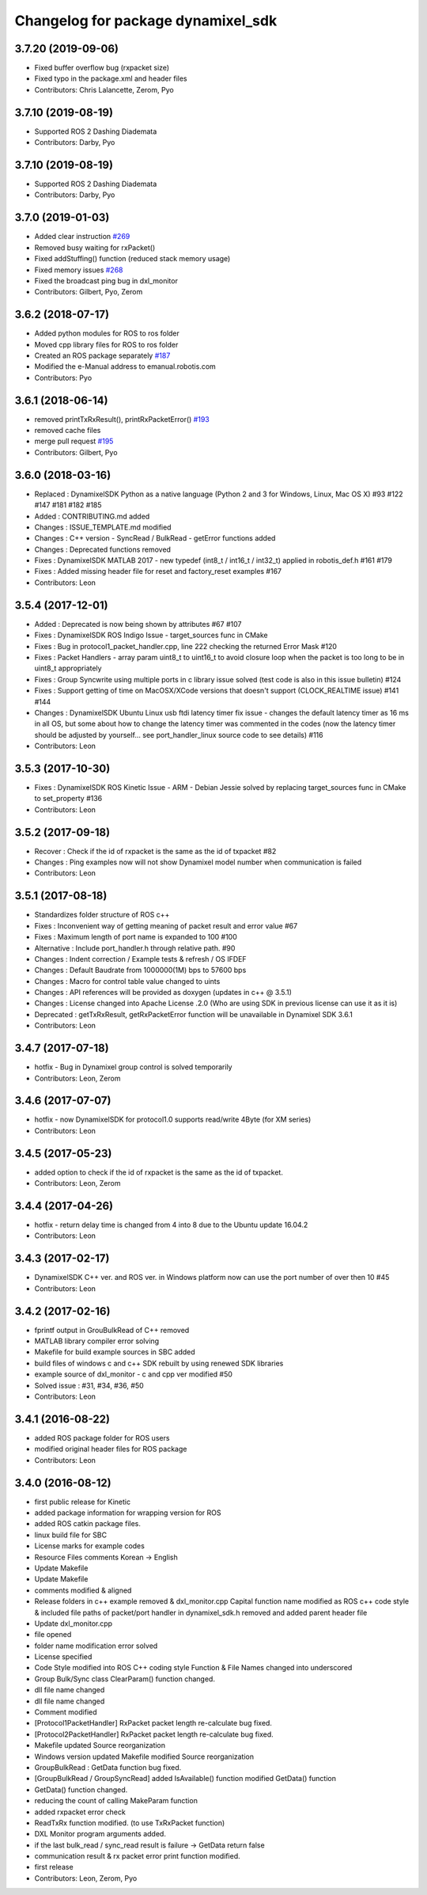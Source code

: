 ^^^^^^^^^^^^^^^^^^^^^^^^^^^^^^^^^^^
Changelog for package dynamixel_sdk
^^^^^^^^^^^^^^^^^^^^^^^^^^^^^^^^^^^

3.7.20 (2019-09-06)
-------------------
* Fixed buffer overflow bug (rxpacket size)
* Fixed typo in the package.xml and header files
* Contributors: Chris Lalancette, Zerom, Pyo

3.7.10 (2019-08-19)
-------------------
* Supported ROS 2 Dashing Diademata
* Contributors: Darby, Pyo

3.7.10 (2019-08-19)
-------------------
* Supported ROS 2 Dashing Diademata
* Contributors: Darby, Pyo

3.7.0 (2019-01-03)
------------------
* Added clear instruction `#269 <https://github.com/ROBOTIS-GIT/DynamixelSDK/issues/269>`_
* Removed busy waiting for rxPacket()
* Fixed addStuffing() function (reduced stack memory usage)
* Fixed memory issues `#268 <https://github.com/ROBOTIS-GIT/DynamixelSDK/issues/268>`_
* Fixed the broadcast ping bug in dxl_monitor
* Contributors: Gilbert, Pyo, Zerom

3.6.2 (2018-07-17)
------------------
* Added python modules for ROS to ros folder
* Moved cpp library files for ROS to ros folder
* Created an ROS package separately `#187 <https://github.com/ROBOTIS-GIT/DynamixelSDK/issues/187>`_
* Modified the e-Manual address to emanual.robotis.com
* Contributors: Pyo

3.6.1 (2018-06-14)
------------------
* removed printTxRxResult(), printRxPacketError() `#193 <https://github.com/ROBOTIS-GIT/DynamixelSDK/issues/193>`_
* removed cache files
* merge pull request `#195 <https://github.com/ROBOTIS-GIT/DynamixelSDK/issues/195>`_
* Contributors: Gilbert, Pyo

3.6.0 (2018-03-16)
------------------
* Replaced : DynamixelSDK Python as a native language (Python 2 and 3 for Windows, Linux, Mac OS X) #93 #122 #147 #181 #182 #185
* Added : CONTRIBUTING.md added
* Changes : ISSUE_TEMPLATE.md modified
* Changes : C++ version - SyncRead / BulkRead - getError functions added
* Changes : Deprecated functions removed
* Fixes : DynamixelSDK MATLAB 2017 - new typedef (int8_t / int16_t / int32_t) applied in robotis_def.h #161 #179
* Fixes : Added missing header file for reset and factory_reset examples #167
* Contributors: Leon

3.5.4 (2017-12-01)
------------------
* Added : Deprecated is now being shown by attributes #67 #107
* Fixes : DynamixelSDK ROS Indigo Issue - target_sources func in CMake
* Fixes : Bug in protocol1_packet_handler.cpp, line 222 checking the returned Error Mask #120
* Fixes : Packet Handlers - array param uint8_t to uint16_t to avoid closure loop when the packet is too long to be in uint8_t appropriately
* Fixes : Group Syncwrite using multiple ports in c library issue solved (test code is also in this issue bulletin) #124
* Fixes : Support getting of time on MacOSX/XCode versions that doesn't support (CLOCK_REALTIME issue) #141 #144
* Changes : DynamixelSDK Ubuntu Linux usb ftdi latency timer fix issue - changes the default latency timer as 16 ms in all OS, but some about how to change the latency timer was commented in the codes (now the latency timer should be adjusted by yourself... see port_handler_linux source code to see details) #116
* Contributors: Leon

3.5.3 (2017-10-30)
------------------
* Fixes : DynamixelSDK ROS Kinetic Issue - ARM - Debian Jessie solved by replacing target_sources func in CMake to set_property #136
* Contributors: Leon

3.5.2 (2017-09-18)
------------------
* Recover : Check if the id of rxpacket is the same as the id of txpacket #82
* Changes : Ping examples now will not show Dynamixel model number when communication is failed
* Contributors: Leon

3.5.1 (2017-08-18)
------------------
* Standardizes folder structure of ROS c++
* Fixes : Inconvenient way of getting meaning of packet result and error value #67
* Fixes : Maximum length of port name is expanded to 100 #100
* Alternative : Include port_handler.h through relative path. #90
* Changes : Indent correction / Example tests & refresh / OS IFDEF
* Changes : Default Baudrate from 1000000(1M) bps to 57600 bps
* Changes : Macro for control table value changed to uints
* Changes : API references will be provided as doxygen (updates in c++ @ 3.5.1)
* Changes : License changed into Apache License .2.0 (Who are using SDK in previous license can use it as it is)
* Deprecated : getTxRxResult, getRxPacketError function will be unavailable in Dynamixel SDK 3.6.1
* Contributors: Leon

3.4.7 (2017-07-18)
------------------
* hotfix - Bug in Dynamixel group control is solved temporarily
* Contributors: Leon, Zerom

3.4.6 (2017-07-07)
------------------
* hotfix - now DynamixelSDK for protocol1.0 supports read/write 4Byte (for XM series)
* Contributors: Leon

3.4.5 (2017-05-23)
------------------
* added option to check if the id of rxpacket is the same as the id of txpacket.
* Contributors: Leon, Zerom

3.4.4 (2017-04-26)
------------------
* hotfix - return delay time is changed from 4 into 8 due to the Ubuntu update 16.04.2
* Contributors: Leon

3.4.3 (2017-02-17)
------------------
* DynamixelSDK C++ ver. and ROS ver. in Windows platform now can use the port number of over then 10 #45
* Contributors: Leon

3.4.2 (2017-02-16)
------------------
* fprintf output in GrouBulkRead of C++ removed
* MATLAB library compiler error solving
* Makefile for build example sources in SBC added
* build files of windows c and c++ SDK rebuilt by using renewed SDK libraries
* example source of dxl_monitor - c and cpp ver modified #50
* Solved issue : #31, #34, #36, #50
* Contributors: Leon

3.4.1 (2016-08-22)
------------------
* added ROS package folder for ROS users
* modified original header files for ROS package
* Contributors: Leon

3.4.0 (2016-08-12)
------------------
* first public release for Kinetic
* added package information for wrapping version for ROS
* added ROS catkin package files.
* linux build file for SBC
* License marks for example codes
* Resource Files comments Korean -> English
* Update Makefile
* Update Makefile
* comments modified & aligned
* Release folders in c++ example removed & dxl_monitor.cpp Capital function name modified as ROS c++ code style & included file paths of packet/port handler in dynamixel_sdk.h removed and added parent header file
* Update dxl_monitor.cpp
* file opened
* folder name modification error solved
* License specified
* Code Style modified into ROS C++ coding style
  Function & File Names changed into underscored
* Group Bulk/Sync class ClearParam() function changed.
* dll file name changed
* dll file name changed
* Comment modified
* [Protocol1PacketHandler]
  RxPacket packet length re-calculate bug fixed.
* [Protocol2PacketHandler]
  RxPacket packet length re-calculate bug fixed.
* Makefile updated
  Source reorganization
* Windows version updated
  Makefile modified
  Source reorganization
* GroupBulkRead : GetData function bug fixed.
* [GroupBulkRead / GroupSyncRead]
  added IsAvailable() function
  modified GetData() function
* GetData() function changed.
* reducing the count of calling MakeParam function
* added rxpacket error check
* ReadTxRx function modified. (to use TxRxPacket function)
* DXL Monitor program arguments added.
* if the last bulk_read / sync_read result is failure -> GetData return false
* communication result & rx packet error print function modified.
* first release
* Contributors: Leon, Zerom, Pyo
